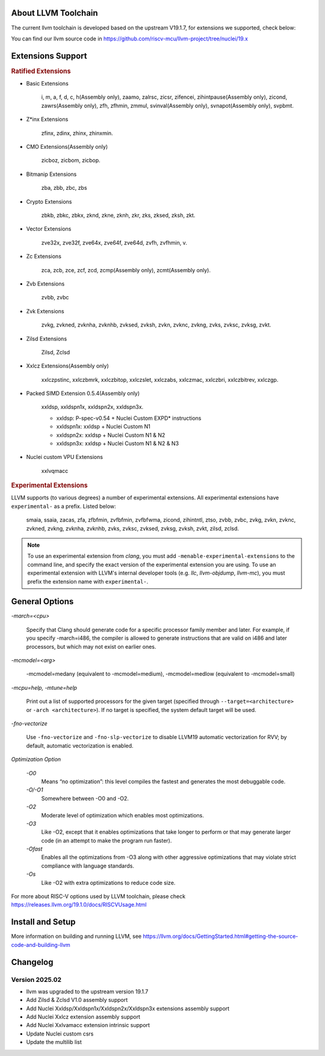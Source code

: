 .. _toolchain_llvm_intro:

About LLVM Toolchain
====================

The current llvm toolchain is developed based on the upstream V19.1.7, for extensions we supported, check below:

You can find our llvm source code in https://github.com/riscv-mcu/llvm-project/tree/nuclei/19.x

Extensions Support
==================

.. rubric:: Ratified Extensions

- Basic Extensions

    i, m, a, f, d, c, h(Assembly only), zaamo, zalrsc, zicsr, zifencei, zihintpause(Assembly only), zicond, zawrs(Assembly only), zfh, zfhmin, zmmul, svinval(Assembly only), svnapot(Assembly only), svpbmt.

- Z*inx Extensions

    zfinx, zdinx, zhinx, zhinxmin.

- CMO Extensions(Assembly only)

    zicboz, zicbom, zicbop.

- Bitmanip Extensions

    zba, zbb, zbc, zbs

- Crypto Extensions

    zbkb, zbkc, zbkx, zknd, zkne, zknh, zkr, zks, zksed, zksh, zkt.

- Vector Extensions

    zve32x, zve32f, zve64x, zve64f, zve64d, zvfh, zvfhmin, v.

- Zc Extensions

    zca, zcb, zce, zcf, zcd, zcmp(Assembly only), zcmt(Assembly only).

- Zvb Extensions

    zvbb, zvbc

- Zvk Extensions

    zvkg, zvkned, zvknha, zvknhb, zvksed, zvksh, zvkn, zvknc, zvkng, zvks, zvksc, zvksg, zvkt.

- Zilsd Extensions

    Zilsd, Zclsd

- Xxlcz Extensions(Assembly only)

    xxlczpstinc, xxlczbmrk, xxlczbitop, xxlczslet, xxlczabs, xxlczmac, xxlczbri, xxlczbitrev, xxlczgp.

- Packed SIMD Extension 0.5.4(Assembly only)

    xxldsp, xxldspn1x, xxldspn2x, xxldspn3x.

    - xxldsp: P-spec-v0.54 + Nuclei Custom EXPD* instructions
    - xxldspn1x: xxldsp + Nuclei Custom N1
    - xxldspn2x: xxldsp + Nuclei Custom N1 & N2
    - xxldspn3x: xxldsp + Nuclei Custom N1 & N2 & N3

- Nuclei custom VPU Extensions

    xxlvqmacc

.. rubric:: Experimental Extensions

LLVM supports (to various degrees) a number of experimental extensions.  All experimental extensions have ``experimental-`` as a prefix. Listed below:

    smaia, ssaia, zacas, zfa, zfbfmin, zvfbfmin, zvfbfwma, zicond, zihintntl, ztso, zvbb, zvbc, zvkg, zvkn, zvknc, zvkned, zvkng, zvknha, zvknhb, zvks, zvksc, zvksed, zvksg, zvksh, zvkt, zilsd, zclsd.

.. note::

    To use an experimental extension from `clang`, you must add ``-menable-experimental-extensions`` to the command line, and specify the exact version of the experimental extension you are using.  To use an experimental extension with LLVM's internal developer tools (e.g. `llc`, `llvm-objdump`, `llvm-mc`), you must prefix the extension name with ``experimental-``.

General Options
===============

`-march=<cpu>`

    Specify that Clang should generate code for a specific processor family member and later. For example, if you specify -march=i486, the compiler is allowed to generate instructions that are valid on i486 and later processors, but which may not exist on earlier ones.

`-mcmodel=<arg>`

    -mcmodel=medany (equivalent to -mcmodel=medium), -mcmodel=medlow (equivalent to -mcmodel=small)

`-mcpu=help, -mtune=help`

    Print out a list of supported processors for the given target (specified through ``--target=<architecture>`` or ``-arch <architecture>``). If no target is specified, the system default target will be used.

`-fno-vectorize`

    Use ``-fno-vectorize`` and ``-fno-slp-vectorize`` to disable LLVM19 automatic vectorization for RVV; by default, automatic vectorization is enabled.

`Optimization Option`

    `-O0`
        Means “no optimization”: this level compiles the fastest and generates the most debuggable code.

    `-O/-O1`
        Somewhere between -O0 and -O2.

    `-O2`
        Moderate level of optimization which enables most optimizations.

    `-O3`
        Like -O2, except that it enables optimizations that take longer to perform or that may generate larger code (in an attempt to make the program run faster).

    `-Ofast`
        Enables all the optimizations from -O3 along with other aggressive optimizations that may violate strict compliance with language standards.

    `-Os`
        Like -O2 with extra optimizations to reduce code size.

For more about RISC-V options used by LLVM toolchain, please check https://releases.llvm.org/19.1.0/docs/RISCVUsage.html

Install and Setup
=================

More information on building and running LLVM, see https://llvm.org/docs/GettingStarted.html#getting-the-source-code-and-building-llvm

Changelog
=========

.. _llvm_changelog_202502:

Version 2025.02
---------------

- llvm was upgraded to the upstream version 19.1.7
- Add Zilsd & Zclsd V1.0 assembly support
- Add Nuclei Xxldsp/Xxldspn1x/Xxldspn2x/Xxldspn3x extensions assembly support
- Add Nuclei Xxlcz extension assembly support
- Add Nuclei Xxlvamacc extension intrinsic support
- Update Nuclei custom csrs
- Update the multilib list

